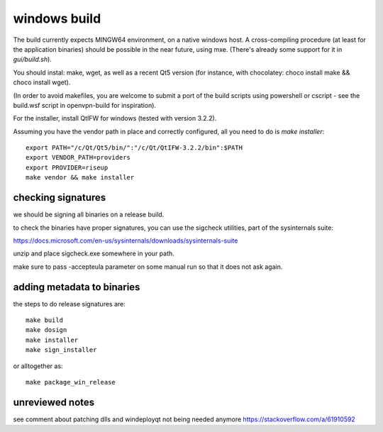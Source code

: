 windows build
=============

The build currently expects MINGW64 environment, on a native windows host.
A cross-compiling procedure (at least for the application binaries) should be possible in the near future, using mxe. (There's already some support for it in `gui/build.sh`).

You should instal: make, wget, as well as a recent Qt5 version (for instance, with chocolatey: choco install make && choco install wget).

(In order to avoid makefiles, you are welcome to submit a port of the build scripts using powershell or cscript - see the build.wsf script in openvpn-build for inspiration).

For the installer, install QtIFW for windows (tested with version 3.2.2).

Assuming you have the vendor path in place and correctly configured, all you need to do is `make installer`::

  export PATH="/c/Qt/Qt5/bin/":"/c/Qt/QtIFW-3.2.2/bin":$PATH
  export VENDOR_PATH=providers
  export PROVIDER=riseup
  make vendor && make installer


checking signatures
-------------------
we should be signing all binaries on a release build.

to check the binaries have proper signatures, you can use the sigcheck
utilities, part of the sysinternals suite:

https://docs.microsoft.com/en-us/sysinternals/downloads/sysinternals-suite

unzip and place sigcheck.exe somewhere in your path.

make sure to pass -accepteula parameter on some manual run so that it does not
ask again.

adding metadata to binaries
---------------------------

the steps to do release signatures are::

  make build
  make dosign
  make installer
  make sign_installer

or alltogether as::

  make package_win_release


unreviewed notes
----------------
see comment about patching dlls and windeployqt not being needed anymore https://stackoverflow.com/a/61910592
